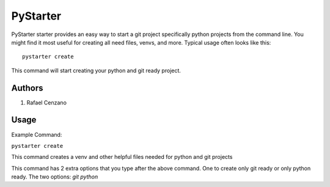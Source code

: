 =========
PyStarter
=========

PyStarter starter provides an easy way to start a git project specifically python projects from the command line. You might find
it most useful for creating all need files, venvs, and more. Typical usage often looks like this::

    pystarter create

This command will start creating your python and git ready project.


Authors
=======

1. Rafael Cenzano


Usage
=================

Example Command:

``pystarter create``

This command creates a venv and other helpful files needed for python and git projects

This command has 2 extra options that you type after the above command. One to create only git ready or only python ready.
The two options: *git* *python*
